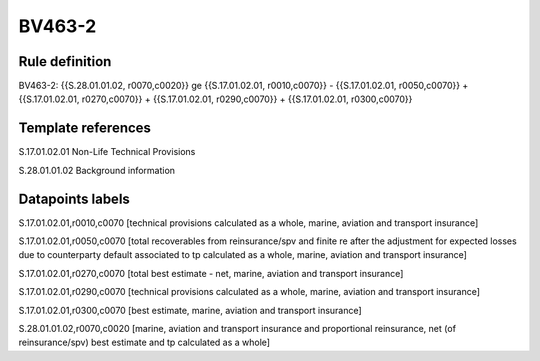 =======
BV463-2
=======

Rule definition
---------------

BV463-2: {{S.28.01.01.02, r0070,c0020}} ge {{S.17.01.02.01, r0010,c0070}} - {{S.17.01.02.01, r0050,c0070}} + {{S.17.01.02.01, r0270,c0070}} + {{S.17.01.02.01, r0290,c0070}} + {{S.17.01.02.01, r0300,c0070}}


Template references
-------------------

S.17.01.02.01 Non-Life Technical Provisions

S.28.01.01.02 Background information


Datapoints labels
-----------------

S.17.01.02.01,r0010,c0070 [technical provisions calculated as a whole, marine, aviation and transport insurance]

S.17.01.02.01,r0050,c0070 [total recoverables from reinsurance/spv and finite re after the adjustment for expected losses due to counterparty default associated to tp calculated as a whole, marine, aviation and transport insurance]

S.17.01.02.01,r0270,c0070 [total best estimate - net, marine, aviation and transport insurance]

S.17.01.02.01,r0290,c0070 [technical provisions calculated as a whole, marine, aviation and transport insurance]

S.17.01.02.01,r0300,c0070 [best estimate, marine, aviation and transport insurance]

S.28.01.01.02,r0070,c0020 [marine, aviation and transport insurance and proportional reinsurance, net (of reinsurance/spv) best estimate and tp calculated as a whole]



